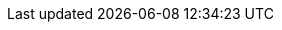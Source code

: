 
:product-title: Red Hat Infrastructure Migration Solution
:product-title_short: Infrastructure Migration Solution
:product-title_short_l: IMS
:product-title_abbr: IMS
:product-title_abbr_uc: IMS
:virt-product-title: Red Hat Infrastructure Migration Solution
